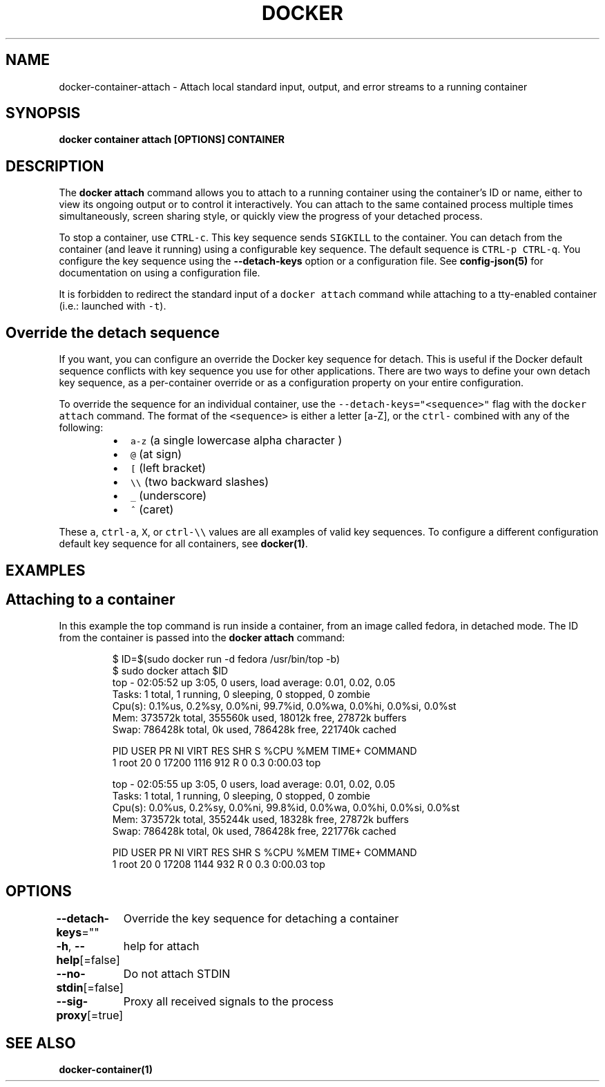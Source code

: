 .nh
.TH "DOCKER" "1" "Jun 2021" "Docker Community" "Docker User Manuals"

.SH NAME
.PP
docker\-container\-attach \- Attach local standard input, output, and error streams to a running container


.SH SYNOPSIS
.PP
\fBdocker container attach [OPTIONS] CONTAINER\fP


.SH DESCRIPTION
.PP
The \fBdocker attach\fP command allows you to attach to a running container using
the container's ID or name, either to view its ongoing output or to control it
interactively.  You can attach to the same contained process multiple times
simultaneously, screen sharing style, or quickly view the progress of your
detached process.

.PP
To stop a container, use \fB\fCCTRL\-c\fR\&. This key sequence sends \fB\fCSIGKILL\fR to the
container. You can detach from the container (and leave it running) using a
configurable key sequence. The default sequence is \fB\fCCTRL\-p CTRL\-q\fR\&. You
configure the key sequence using the \fB\-\-detach\-keys\fP option or a configuration
file. See \fBconfig\-json(5)\fP for documentation on using a configuration file.

.PP
It is forbidden to redirect the standard input of a \fB\fCdocker attach\fR command while
attaching to a tty\-enabled container (i.e.: launched with \fB\fC\-t\fR).


.SH Override the detach sequence
.PP
If you want, you can configure an override the Docker key sequence for detach.
This is useful if the Docker default sequence conflicts with key sequence you
use for other applications. There are two ways to define your own detach key
sequence, as a per\-container override or as a configuration property on  your
entire configuration.

.PP
To override the sequence for an individual container, use the
\fB\fC\-\-detach\-keys="<sequence>"\fR flag with the \fB\fCdocker attach\fR command. The format of
the \fB\fC<sequence>\fR is either a letter [a\-Z], or the \fB\fCctrl\-\fR combined with any of
the following:

.RS
.IP \(bu 2
\fB\fCa\-z\fR (a single lowercase alpha character )
.IP \(bu 2
\fB\fC@\fR (at sign)
.IP \(bu 2
\fB\fC[\fR (left bracket)
.IP \(bu 2
\fB\fC\\\\\fR (two backward slashes)
.IP \(bu 2
\fB\fC\_\fR (underscore)
.IP \(bu 2
\fB\fC^\fR (caret)

.RE

.PP
These \fB\fCa\fR, \fB\fCctrl\-a\fR, \fB\fCX\fR, or \fB\fCctrl\-\\\\\fR values are all examples of valid key
sequences. To configure a different configuration default key sequence for all
containers, see \fBdocker(1)\fP\&.


.SH EXAMPLES
.SH Attaching to a container
.PP
In this example the top command is run inside a container, from an image called
fedora, in detached mode. The ID from the container is passed into the \fBdocker
attach\fP command:

.PP
.RS

.nf
$ ID=$(sudo docker run \-d fedora /usr/bin/top \-b)
$ sudo docker attach $ID
top \- 02:05:52 up  3:05,  0 users,  load average: 0.01, 0.02, 0.05
Tasks:   1 total,   1 running,   0 sleeping,   0 stopped,   0 zombie
Cpu(s):  0.1%us,  0.2%sy,  0.0%ni, 99.7%id,  0.0%wa,  0.0%hi,  0.0%si,  0.0%st
Mem:    373572k total,   355560k used,    18012k free,    27872k buffers
Swap:   786428k total,        0k used,   786428k free,   221740k cached

PID USER      PR  NI  VIRT  RES  SHR S %CPU %MEM    TIME+  COMMAND
1 root      20   0 17200 1116  912 R    0  0.3   0:00.03 top

top \- 02:05:55 up  3:05,  0 users,  load average: 0.01, 0.02, 0.05
Tasks:   1 total,   1 running,   0 sleeping,   0 stopped,   0 zombie
Cpu(s):  0.0%us,  0.2%sy,  0.0%ni, 99.8%id,  0.0%wa,  0.0%hi,  0.0%si,  0.0%st
Mem:    373572k total,   355244k used,    18328k free,    27872k buffers
Swap:   786428k total,        0k used,   786428k free,   221776k cached

PID USER      PR  NI  VIRT  RES  SHR S %CPU %MEM    TIME+  COMMAND
1 root      20   0 17208 1144  932 R    0  0.3   0:00.03 top

.fi
.RE


.SH OPTIONS
.PP
\fB\-\-detach\-keys\fP=""
	Override the key sequence for detaching a container

.PP
\fB\-h\fP, \fB\-\-help\fP[=false]
	help for attach

.PP
\fB\-\-no\-stdin\fP[=false]
	Do not attach STDIN

.PP
\fB\-\-sig\-proxy\fP[=true]
	Proxy all received signals to the process


.SH SEE ALSO
.PP
\fBdocker\-container(1)\fP
